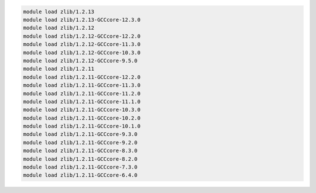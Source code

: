 .. code-block:: console

    module load zlib/1.2.13
    module load zlib/1.2.13-GCCcore-12.3.0
    module load zlib/1.2.12
    module load zlib/1.2.12-GCCcore-12.2.0
    module load zlib/1.2.12-GCCcore-11.3.0
    module load zlib/1.2.12-GCCcore-10.3.0
    module load zlib/1.2.12-GCCcore-9.5.0
    module load zlib/1.2.11
    module load zlib/1.2.11-GCCcore-12.2.0
    module load zlib/1.2.11-GCCcore-11.3.0
    module load zlib/1.2.11-GCCcore-11.2.0
    module load zlib/1.2.11-GCCcore-11.1.0
    module load zlib/1.2.11-GCCcore-10.3.0
    module load zlib/1.2.11-GCCcore-10.2.0
    module load zlib/1.2.11-GCCcore-10.1.0
    module load zlib/1.2.11-GCCcore-9.3.0
    module load zlib/1.2.11-GCCcore-9.2.0
    module load zlib/1.2.11-GCCcore-8.3.0
    module load zlib/1.2.11-GCCcore-8.2.0
    module load zlib/1.2.11-GCCcore-7.3.0
    module load zlib/1.2.11-GCCcore-6.4.0
